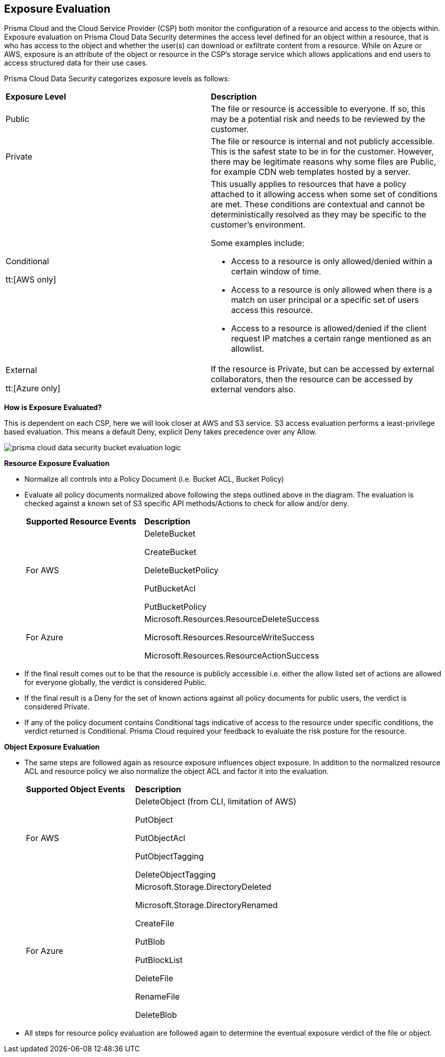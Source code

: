 [#exposure-evaluation]
== Exposure Evaluation
Prisma Cloud and the Cloud Service Provider (CSP) both monitor the configuration of a resource and access to the objects within. Exposure evaluation on Prisma Cloud Data Security determines the access level defined for an object within a resource, that is who has access to the object and whether the user(s) can download or exfiltrate content from a resource. While on Azure or AWS, exposure is an attribute of the object or resource in the CSP’s storage service which allows applications and end users to access structured data for their use cases.

//The exposure evaluation can be different from what Prisma Cloud or AWS signify as the Public status of a bucket. Prisma Cloud and AWS both deal with configuration of a bucket and access to its attributes while exposure evaluation strictly looks at permissions that enable download or exfiltration of content from a bucket.
Prisma Cloud Data Security categorizes exposure levels as follows:

[cols="47%a,53%a"]
|===
|*Exposure Level*
|*Description*


|Public
|The file or resource is accessible to everyone. If so, this may be a potential risk and needs to be reviewed by the customer.


|Private
|The file or resource is internal and not publicly accessible. This is the safest state to be in for the customer. However, there may be legitimate reasons why some files are Public, for example CDN web templates hosted by a server.


|Conditional

tt:[AWS only]
|This usually applies to resources that have a policy attached to it allowing access when some set of conditions are met. These conditions are contextual and cannot be deterministically resolved as they may be specific to the customer’s environment.

Some examples include:

* Access to a resource is only allowed/denied within a certain window of time.

* Access to a resource is only allowed when there is a match on user principal or a specific set of users access this resource.

* Access to a resource is allowed/denied if the client request IP matches a certain range mentioned as an allowlist.


|External

tt:[Azure only]
|If the resource is Private, but can be accessed by external collaborators, then the resource can be accessed by external vendors also.

|===

*How is Exposure Evaluated?*

This is dependent on each CSP, here we will look closer at AWS and S3 service. S3 access evaluation performs a least-privilege based evaluation. This means a default Deny, explicit Deny takes precedence over any Allow.

image::prisma-cloud-data-security-bucket-evaluation-logic.png[scale=60]

*Resource Exposure Evaluation*

* Normalize all controls into a Policy Document (i.e. Bucket ACL, Bucket Policy)

* Evaluate all policy documents normalized above following the steps outlined above in the diagram. The evaluation is checked against a known set of S3 specific API methods/Actions to check for allow and/or deny.
+
[cols="40%a,60%a"]
|===
|*Supported Resource Events*
|*Description*

|For AWS
|DeleteBucket

CreateBucket

DeleteBucketPolicy

PutBucketAcl

PutBucketPolicy

|For Azure
|Microsoft.Resources.ResourceDeleteSuccess

Microsoft.Resources.ResourceWriteSuccess

Microsoft.Resources.ResourceActionSuccess

|===


* If the final result comes out to be that the resource is publicly accessible i.e. either the allow listed set of actions are allowed for everyone globally, the verdict is considered Public.

* If the final result is a Deny for the set of known actions against all policy documents for public users, the verdict is considered Private.

* If any of the policy document contains Conditional tags indicative of access to the resource under specific conditions, the verdict returned is Conditional. Prisma Cloud required your feedback to evaluate the risk posture for the resource.

*Object Exposure Evaluation*

* The same steps are followed again as resource exposure influences object exposure. In addition to the normalized resource ACL and resource policy we also normalize the object ACL and factor it into the evaluation.
+
[cols="40%a,60%a"]
|===
|*Supported Object Events*
|*Description*

|For AWS
|DeleteObject (from CLI, limitation of AWS)

PutObject

PutObjectAcl

PutObjectTagging

DeleteObjectTagging


|For Azure
|Microsoft.Storage.DirectoryDeleted

Microsoft.Storage.DirectoryRenamed

CreateFile

PutBlob

PutBlockList

DeleteFile

RenameFile

DeleteBlob

|===


* All steps for resource policy evaluation are followed again to determine the eventual exposure verdict of the file or object.